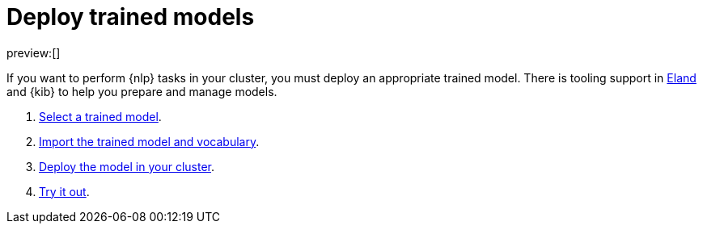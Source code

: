 = Deploy trained models

:description: You can import trained models into your cluster and configure them for specific NLP tasks.
:keywords: serverless, elasticsearch, tbd

preview:[]

If you want to perform {nlp} tasks in your cluster, you must deploy an
appropriate trained model. There is tooling support in
https://github.com/elastic/eland[Eland] and {kib} to help you prepare and
manage models.

. https://www.elastic.co/docs/current/serverless/elasticsearch/explore-your-data-ml-nlp/deploy-trained-models/select-model[Select a trained model].
. https://www.elastic.co/docs/current/serverless/elasticsearch/explore-your-data-ml-nlp/deploy-trained-models/import-model[Import the trained model and vocabulary].
. https://www.elastic.co/docs/current/serverless/elasticsearch/explore-your-data-ml-nlp/deploy-trained-models/deploy-model[Deploy the model in your cluster].
. https://www.elastic.co/docs/current/serverless/elasticsearch/explore-your-data-ml-nlp/deploy-trained-models/try-it-out[Try it out].
